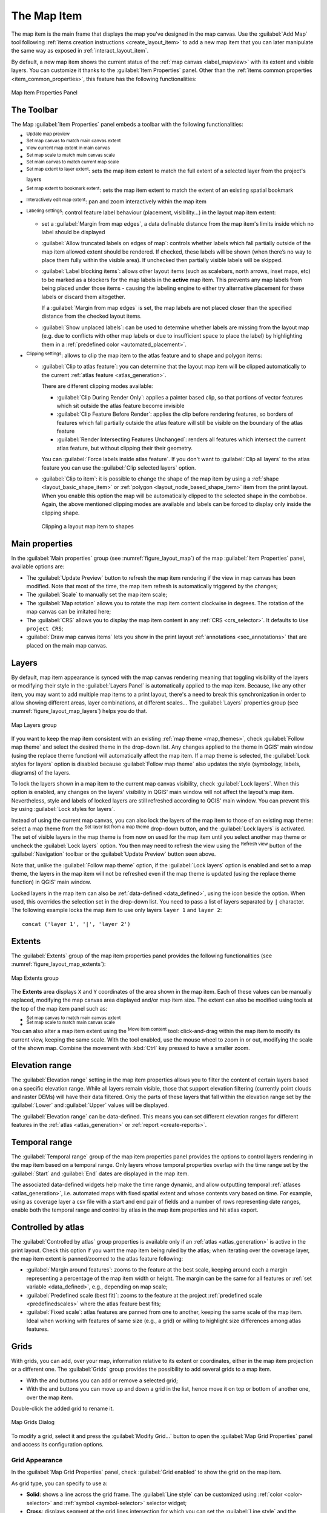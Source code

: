 .. index:: Layout; Map item
.. _layout_map_item:

The Map Item
=============

.. only:: html

   .. contents::
      :local:


The map item is the main frame that displays the map you've designed in the map
canvas.
Use the |addMap| :guilabel:`Add Map` tool following :ref:`items creation
instructions <create_layout_item>` to add a new map item that you can later
manipulate the same way as exposed in :ref:`interact_layout_item`.

By default, a new map item shows the current status of the :ref:`map canvas
<label_mapview>` with its extent and visible layers. You can customize it
thanks to the :guilabel:`Item Properties` panel. Other than the :ref:`items
common properties <item_common_properties>`, this feature has the following
functionalities:

.. _figure_layout_map:

.. figure:: img/map_mainproperties.png
   :align: center

   Map Item Properties Panel


The Toolbar
-----------

The Map :guilabel:`Item Properties` panel embeds a toolbar with the following
functionalities:

* |refresh| :sup:`Update map preview`
* |setToCanvasExtent| :sup:`Set map canvas to match main canvas extent`
* |viewExtentInCanvas| :sup:`View current map extent in main canvas`
* |setToCanvasScale| :sup:`Set map scale to match main canvas scale`
* |viewScaleInCanvas| :sup:`Set main canvas to match current map scale`
* |layers| :sup:`Set map extent to layer extent`: sets the map item extent to match 
  the full extent of a selected layer from the project's layers
* |showBookmarks| :sup:`Set map extent to bookmark extent`: sets the map item extent to match the extent of
  an existing spatial bookmark
* |moveItemContent| :sup:`Interactively edit map extent`: pan and
  zoom interactively
  within the map item
* |labelingSingle| :sup:`Labeling settings`: control feature label behaviour
  (placement, visibility...) in the layout map item extent:

  * set a :guilabel:`Margin from map edges`, a data definable distance from the
    map item's limits inside which no label should be displayed
  * |unchecked| :guilabel:`Allow truncated labels on edges of map`: controls
    whether labels which fall partially outside of the map item allowed extent
    should be rendered. If checked, these labels will be shown (when there’s
    no way to place them fully within the visible area). If unchecked then
    partially visible labels will be skipped.
  * :guilabel:`Label blocking items`: allows other layout items (such as
    scalebars, north arrows, inset maps, etc) to be marked as a blockers for
    the map labels in the **active** map item. This prevents any map labels
    from being placed under those items - causing the labeling engine to either
    try alternative placement for these labels or discard them altogether.

    If a :guilabel:`Margin from map edges` is set, the map labels are not
    placed closer than the specified distance from the checked layout items.
  * :guilabel:`Show unplaced labels`: can be used to determine whether labels
    are missing from the layout map (e.g. due to conflicts with other
    map labels or due to insufficient space to place the label) by
    highlighting them in a :ref:`predefined color <automated_placement>`.
* |clip| :sup:`Clipping settings`: allows to clip the map item to the atlas
  feature and to shape and polygon items:

  * |checkbox| :guilabel:`Clip to atlas feature`: you can determine that
    the layout map item will be clipped automatically to the current :ref:`atlas
    feature <atlas_generation>`.

    There are different clipping modes available:

    * :guilabel:`Clip During Render Only`: applies a painter based clip,
      so that portions of vector features which sit outside the atlas feature
      become invisible
    * :guilabel:`Clip Feature Before Render`: applies the clip before rendering
      features, so borders of features which fall partially outside the atlas
      feature will still be visible on the boundary of the atlas feature
    * :guilabel:`Render Intersecting Features Unchanged`: renders all
      features which intersect the current atlas feature, but without clipping their
      their geometry.

    You can |checkbox| :guilabel:`Force labels inside atlas feature`.
    If you don't want to |radioButtonOff| :guilabel:`Clip all layers` to the
    atlas feature you can use the |radioButtonOn| :guilabel:`Clip selected layers`
    option.
  * |checkbox| :guilabel:`Clip to item`: it is possible to change the shape of the
    map item by using a :ref:`shape <layout_basic_shape_item>` or :ref:`polygon
    <layout_node_based_shape_item>` item from the print layout. When you
    enable this option the map will be automatically clipped to the selected shape
    in the combobox. Again, the above mentioned clipping modes are available and
    labels can be forced to display only inside the clipping shape.

    .. _figure_layout_mapclipitem:

    .. figure:: img/map_cliptoitem.*
       :align: center

       Clipping a layout map item to shapes

.. _`layout_main_properties`:

Main properties
---------------

In the :guilabel:`Main properties` group (see :numref:`figure_layout_map`) of the map
:guilabel:`Item Properties` panel, available options are:

* The :guilabel:`Update Preview` button to refresh the map item rendering if the view
  in map canvas has been modified. Note that most of the time, the map item
  refresh is automatically triggered by the changes;
* The :guilabel:`Scale` to manually set the map item scale;
* The :guilabel:`Map rotation` allows you to rotate the map item content
  clockwise in degrees. The rotation of the map canvas can be imitated here;
* The :guilabel:`CRS` allows you to display the map item content in any
  :ref:`CRS <crs_selector>`. It defaults to ``Use project CRS``;
* |checkbox| :guilabel:`Draw map canvas items` lets you show in the print
  layout :ref:`annotations <sec_annotations>` that are placed on the main map
  canvas.

.. _`layout_layers`:

Layers
------

By default, map item appearance is synced with the map canvas rendering meaning
that toggling visibility of the layers or modifying their style in the
:guilabel:`Layers Panel` is automatically applied to the map item. Because,
like any other item, you may want to add multiple map items to a print layout,
there's a need to break this synchronization in order to allow showing
different areas, layer combinations, at different scales...
The :guilabel:`Layers` properties group (see :numref:`figure_layout_map_layers`) helps
you do that.

.. _figure_layout_map_layers:

.. figure:: img/map_layers.png
   :align: center

   Map Layers group


If you want to keep the map item consistent with an existing :ref:`map theme
<map_themes>`, check |checkbox| :guilabel:`Follow map theme` and select the
desired theme in the drop-down list. Any changes applied to the theme in QGIS'
main window (using the replace theme function) will automatically affect the
map item.
If a map theme is selected, the :guilabel:`Lock styles for layers` option is
disabled because :guilabel:`Follow map theme` also updates the
style (symbology, labels, diagrams) of the layers.

To lock the layers shown in a map item to the current map canvas visibility,
check |checkbox| :guilabel:`Lock layers`. When this option is enabled, any
changes on the layers' visibility in QGIS' main window will not affect
the layout's map item. Nevertheless, style and labels of locked
layers are still refreshed according to QGIS' main window.
You can prevent this by using :guilabel:`Lock styles for layers`.

Instead of using the current map canvas, you can also lock the layers of the
map item to those of an existing map theme: select a map theme from the
|showPresets| :sup:`Set layer list from a map theme` drop-down button, and the
|checkbox| :guilabel:`Lock layers` is activated. The set of visible layers in
the map theme is from now on used for the map item until you select another map
theme or uncheck the |checkbox| :guilabel:`Lock layers` option. You then may
need to refresh the view using the |refresh| :sup:`Refresh view` button of the
:guilabel:`Navigation` toolbar or the :guilabel:`Update Preview` button seen above.

Note that, unlike the :guilabel:`Follow map theme` option, if the
:guilabel:`Lock layers` option is enabled and set to a map theme, the layers in
the map item will not be refreshed even if the map theme is updated (using the
replace theme function) in QGIS' main window.

Locked layers in the map item can also be :ref:`data-defined <data_defined>`,
using the |dataDefine| icon beside the option. When used, this overrides the
selection set in the drop-down list. You need to pass a list of layers
separated by ``|`` character.
The following example locks the map item to use only layers ``layer 1`` and
``layer 2``::

  concat ('layer 1', '|', 'layer 2')


Extents
-------

The :guilabel:`Extents` group of the map item properties panel provides the
following functionalities (see :numref:`figure_layout_map_extents`):

.. _figure_layout_map_extents:

.. figure:: img/map_extents.png
   :align: center

   Map Extents group

The **Extents** area displays ``X`` and ``Y`` coordinates of the area shown
in the map item. Each of these values can be manually replaced, modifying the
map canvas area displayed and/or map item size.
The extent can also be modified using tools at the top of the map item panel
such as:

* |setToCanvasExtent| :sup:`Set map canvas to match main canvas extent`
* |setToCanvasScale| :sup:`Set map scale to match main canvas scale`

You can also alter a map item extent using the |moveItemContent| :sup:`Move
item content` tool: click-and-drag within the map item to modify its current
view, keeping the same scale. With the |moveItemContent| tool enabled, use the
mouse wheel to zoom in or out, modifying the scale of the shown map. Combine
the movement with :kbd:`Ctrl` key pressed to have a smaller zoom.

.. index:: Elevation Range, Print layout
.. _mapitem_elevationrange:

Elevation range
---------------
The :guilabel:`Elevation range` setting in the map item properties allows you to filter
the content of certain layers based on a specific elevation range.
While all layers remain visible, those that support elevation filtering
(currently point clouds and raster DEMs) will have their data filtered.
Only the parts of these layers that fall within the elevation range
set by the :guilabel:`Lower` and :guilabel:`Upper` values will be displayed.

The :guilabel:`Elevation range` can be data-defined. This means you can set different
elevation ranges for different features in the :ref:`atlas <atlas_generation>` or :ref:`report <create-reports>`.

.. index:: Temporal, Print layout
.. _mapitem_temporalrange:

Temporal range
--------------

The :guilabel:`Temporal range` group of the map item properties panel provides the
options to control layers rendering in the map item based on a temporal range.
Only layers whose temporal properties overlap with the time range set by the
:guilabel:`Start` and :guilabel:`End` dates are displayed in the map item.

The associated data-defined widgets help make the time range dynamic, and
allow outputting temporal :ref:`atlases <atlas_generation>`, i.e. automated maps
with fixed spatial extent and whose contents vary based on time. For example,
using as coverage layer a csv file with a start and end pair of fields and
a number of rows representing date ranges, enable both the temporal range
and control by atlas in the map item properties and hit atlas export.

.. index:: Atlas
.. _controlled_atlas:

Controlled by atlas
-------------------

The |checkbox| :guilabel:`Controlled by atlas` group properties is available
only if an :ref:`atlas <atlas_generation>` is active in the print layout. Check
this option if you want the map item being ruled by the atlas; when iterating
over the coverage layer, the map item extent is panned/zoomed to the atlas
feature following:

* |radioButtonOn| :guilabel:`Margin around features`: zooms to the feature at the
  best scale, keeping around each a margin representing a percentage of the map
  item width or height. The margin can be the same for all features or :ref:`set
  variable <data_defined>`, e.g., depending on map scale;
* |radioButtonOff| :guilabel:`Predefined scale (best fit)`: zooms to the feature
  at the project :ref:`predefined scale <predefinedscales>` where the atlas
  feature best fits;
* |radioButtonOff| :guilabel:`Fixed scale`: atlas features are panned from one
  to another, keeping the same scale of the map item. Ideal when working with
  features of same size (e.g., a grid) or willing to highlight size differences
  among atlas features.

.. index:: Grids, Map grid

Grids
-----

With grids, you can add, over your map, information relative to its extent
or coordinates, either in the map item projection or a different one.
The :guilabel:`Grids` group provides the possibility to add several grids to a map item.

* With the |symbologyAdd| and |symbologyRemove| buttons you can add or remove a selected grid;
* With the |arrowUp| and |arrowDown| buttons you can move up and down a grid in the list,
  hence move it on top or bottom of another one, over the map item.

Double-click the added grid to rename it.

.. _Figure_layout_map_grid:

.. figure:: img/map_grids.png
   :align: center

   Map Grids Dialog

To modify a grid, select it and press the :guilabel:`Modify Grid...` button
to open the :guilabel:`Map Grid Properties` panel and access its configuration options.

.. _grid_appearance:

Grid Appearance
...............

In the :guilabel:`Map Grid Properties` panel, check |checkbox|
:guilabel:`Grid enabled` to show the grid on the map item.

As grid type, you can specify to use a:

* **Solid**: shows a line across the grid frame.
  The :guilabel:`Line style` can be customized using :ref:`color <color-selector>`
  and :ref:`symbol <symbol-selector>` selector widget;
* **Cross**: displays segment at the grid lines intersection for which you can
  set the :guilabel:`Line style` and the :guilabel:`Cross width`;
* **Markers**: only displays customizable markers symbol at grid lines intersection;
* or **Frame and annotations only**.

Other than the grid type, you can define: 

* the :guilabel:`CRS` of the grid: by default, it will follow the map item CRS.
  Press |setProjection| :sup:`Select CRS` button to set it to a different CRS.
* the :guilabel:`Interval` type to use for the grid references:

  * **Map Units**: you set a distance within the map (in the unit of the grid CRS)
    between consecutive grid references in the :guilabel:`X` and :guilabel:`Y` directions.
    The number of grid ticks will vary depending on the map scale.
  * choosing **Fit Segment Width** will dynamically select the grid interval based
    on the map extent to a "pretty" interval.
    That optimal interval is calculated within a range of distances
    whose :guilabel:`Minimum` and :guilabel:`Maximum` values can be customized.
  * With **Millimeters** or **Centimeters**, you set a distance on the paper
    between consecutive grid references in the :guilabel:`X` and :guilabel:`Y` directions.
    The number of grid ticks will be the same whatever the map scale.

* the :guilabel:`Offset` from the map item edges, in the :guilabel:`X`
  and/or the :guilabel:`Y` direction
* and the :guilabel:`Blend mode` of the grid (see :ref:`blend-modes`) when compatible.

.. _Figure_layout_map_grid_draw:

.. figure:: img/map_grid_appearance.png
   :align: center

   Grid Appearance Dialog

Grid Frame
..........

There are different options to style the frame that holds the map.
The following options are available: ``No Frame``, ``Zebra``, ``Zebra (nautical)``,
``Interior ticks``, ``Exterior ticks``, ``Interior and Exterior ticks``,
``Line border`` and ``Line border (nautical)``.

When compatible, it's possible to set the :guilabel:`Frame size`, a
:guilabel:`Frame margin`, the :guilabel:`Frame line thickness` with associated
color and the :guilabel:`Frame fill colors`.

Using ``Latitude/Y only`` and ``Longitude/X only`` values in the divisions
section you can prevent a mix of latitude/Y and longitude/X coordinates showing
on each side when working with rotated maps or reprojected grids.
Also you can choose to set visible or not each side of the grid frame.

When the map item extent is rotated (from the :guilabel:`Main properties` group)
or the grid has a different CRS applied, grid lines may not be orthogonal to the map item sides.
This can result in bad looking of the grid when styled with interior and/or exterior ticks.
Checking |checkbox| :guilabel:`Follow grid rotation` will align the ticks with grid lines.
Moreover, you can adjust some more properties:

* :guilabel:`Ticks alignment`: The interior and/or exterior ticks will be parallel
  to their corresponding grid line.
  Their alignment can be:

  * **Orthogonal**: ticks on the same side end at one line, parallel to the side.
    This can result e.g. in some ticks getting longer when with a low angle to the frame.
  * **Fixed length**: all ticks have the same length, so they may not align
* :guilabel:`Skip below angle`: prevents displaying ticks for grid lines intersecting the frame border
  below a specified threshold
* :guilabel:`Margin from map corner`: prevents displaying ticks too close to the map corners,
  because they could overlap and/or be out of bounds.


.. _Figure_layout_map_frame:

.. figure:: img/map_grid_frame.png
   :align: center

   Grid Frame Dialog

Coordinates
...........

The |checkbox| :guilabel:`Draw coordinates` checkbox allows you to add
coordinates to the map frame.
Displayed values relate to the chosen :ref:`grid interval <grid_appearance>` unit.
You can choose the annotation numeric format,
the options range from decimal to degrees, minute and seconds, with or without
suffix, aligned or not and a custom format using the expression dialog.

For each of the :guilabel:`Left`, :guilabel:`Right`, :guilabel:`Top`
and :guilabel:`Bottom` sides of the grid frame, you can indicate:

* whether to render the coordinates: **Show all**, **Show latitude/Y only**,
  **Show longitude/X only**, **Disabled**.
  Showing only Latitude/Y or Longitude/X values in the divisions
  helps prevent a mix of latitude/Y and longitude/X coordinates showing
  on each side when working with rotated maps or reprojected grids.
* the relative position of the text to the grid frame:
  **Outside frame** or **Inside frame**
* the placement and orientation of the annotation:

  * **Horizontal**
  * **Vertical ascending**, **Vertical descending**
  * **Boundary direction**
  * **Above tick**, **On tick**, **Under tick** when a tick-based frame is used

You can also define the :guilabel:`Font` :ref:`properties <text_format>` (font, size, color, buffer,...)
the :guilabel:`Distance to the map frame` and the :guilabel:`Coordinate precision`
(number of decimals) for the drawn annotations.

|unchecked| :guilabel:`Follow grid rotation`: available when the map extent is rotated
or the grid is reprojected, it helps you adjust the annotations placement.
Depending on the selected placement mode, the annotations are also rotated:

* :guilabel:`Annotations alignment`: it can be **Orthogonal** or of **Fixed length**
* :guilabel:`Skip below angle`: prevents displaying annotations for grid lines
  intersecting the frame border below a specified threshold
* :guilabel:`Margin from map corner`: prevents displaying annotations too close to the map corners,
  because they could overlap and/or be out of bounds.


.. _figure_layout_map_coord:

.. figure:: img/map_grid_draw_coordinates.png
   :align: center

   Grid Draw Coordinates dialog


.. index:: Location map, Map overview

Overviews
---------

Sometimes you may have more than one map in the print layout and would like to
locate the study area of one map item on another one. This could be for example
to help map readers identify the area in relation with its larger geographic
context shown in the second map.

The :guilabel:`Overviews` group of the map panel helps you create the link
between two different maps extent and provides the following functionalities:

.. _figure_layout_map_overview:

.. figure:: img/map_overview.png
   :align: center

   Map Overviews group

To create an overview, select the map item on which you want to show the other
map item's extent and expand the :guilabel:`Overviews` option in the
:guilabel:`Item Properties` panel. Then press the |symbologyAdd| button to add
an overview.

Initially this overview is named 'Overview 1' (see :numref:`Figure_layout_map_overview`).
You can:

* Rename it with a double-click
* With the |symbologyAdd| and |symbologyRemove| buttons, add or remove overviews
* With the |arrowUp| and |arrowDown| buttons, move an overview up and down in
  the list, placing it above or below other overviews in the map item
  (when they are at the same :ref:`stack position <overview_stack_position>`).

Then select the overview item in the list and check the |checkbox|
:guilabel:`Draw "<name_overview>" overview` to enable the drawing
of the overview on the selected map frame. You can customize it with:

* The :guilabel:`Map frame` selects the map item whose
  extents will be shown on the present map item.
* The :guilabel:`Frame Style` uses the :ref:`symbol properties
  <symbol-selector>` to render the overview frame.
* The :guilabel:`Blending mode` allows you to set different transparency blend
  modes.
* The |checkbox| :guilabel:`Invert overview` creates a mask around the extents
  when activated: the referenced map extents are shown clearly, whereas
  the rest of the map item is blended with the frame fill color
  (if a fill color is used).
* The |checkbox| :guilabel:`Center on overview` pans the map item content so
  that the overview frame is displayed at the center of the map. You can only
  use one overview item to center, when you have several overviews.
  
.. _`overview_stack_position`:

* The :guilabel:`Position` controls exactly where in the map item's layer stack
  the overview will be placed, e.g. allowing an overview extent to be
  drawn below some feature layers such as roads whilst drawing it
  above other background layers. Available options are:

  * :guilabel:`Below map`
  * :guilabel:`Below map layer` and :guilabel:`Above map layer`: place the
    overview frame below and above the geometries of a layer, respectively.
    The layer is selected in the :guilabel:`Stacking layer` option.
  * :guilabel:`Below map labels`: given that labels are always rendered above
    all the feature geometries in a map item, places the overview frame above
    all the geometries and below any label.
  * :guilabel:`Above map labels`: places the overview frame above all the
    geometries and labels in the map item.


.. Substitutions definitions - AVOID EDITING PAST THIS LINE
   This will be automatically updated by the find_set_subst.py script.
   If you need to create a new substitution manually,
   please add it also to the substitutions.txt file in the
   source folder.

.. |addMap| image:: /static/common/mActionAddMap.png
   :width: 1.5em
.. |arrowDown| image:: /static/common/mActionArrowDown.png
   :width: 1.5em
.. |arrowUp| image:: /static/common/mActionArrowUp.png
   :width: 1.5em
.. |checkbox| image:: /static/common/checkbox.png
   :width: 1.3em
.. |clip| image:: /static/common/mAlgorithmClip.png
   :width: 1.5em
.. |dataDefine| image:: /static/common/mIconDataDefine.png
   :width: 1.5em
.. |labelingSingle| image:: /static/common/labelingSingle.png
   :width: 1.5em
.. |layers| image:: /static/common/mActionLayers.png
   :width: 1.5em
.. |moveItemContent| image:: /static/common/mActionMoveItemContent.png
   :width: 1.5em
.. |radioButtonOff| image:: /static/common/radiobuttonoff.png
   :width: 1.5em
.. |radioButtonOn| image:: /static/common/radiobuttonon.png
   :width: 1.5em
.. |refresh| image:: /static/common/mActionRefresh.png
   :width: 1.5em
.. |setProjection| image:: /static/common/mActionSetProjection.png
   :width: 1.5em
.. |setToCanvasExtent| image:: /static/common/mActionSetToCanvasExtent.png
   :width: 1.5em
.. |setToCanvasScale| image:: /static/common/mActionSetToCanvasScale.png
   :width: 1.5em
.. |showBookmarks| image:: /static/common/mActionShowBookmarks.png
   :width: 1.5em
.. |showPresets| image:: /static/common/mActionShowPresets.png
   :width: 1.5em
.. |symbologyAdd| image:: /static/common/symbologyAdd.png
   :width: 1.5em
.. |symbologyRemove| image:: /static/common/symbologyRemove.png
   :width: 1.5em
.. |unchecked| image:: /static/common/unchecked.png
   :width: 1.3em
.. |viewExtentInCanvas| image:: /static/common/mActionViewExtentInCanvas.png
   :width: 1.5em
.. |viewScaleInCanvas| image:: /static/common/mActionViewScaleInCanvas.png
   :width: 1.5em
